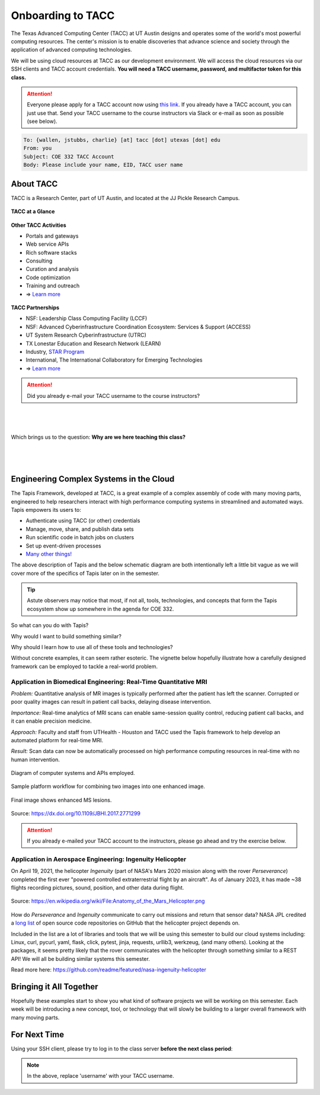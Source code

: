 Onboarding to TACC
==================

The Texas Advanced Computing Center (TACC) at UT Austin designs and operates
some of the world's most powerful computing resources. The center's mission is
to enable discoveries that advance science and society through the application
of advanced computing technologies.

We will be using cloud resources at TACC as our development environment. We will
access the cloud resources via our SSH clients and TACC account credentials.
**You will need a TACC username, password, and multifactor token for this class.**

.. attention::

   Everyone please apply for a TACC account now using
   `this link <https://portal.tacc.utexas.edu/web/tup/account-request>`_. If you
   already have a TACC account, you can just use that. Send your TACC username
   to the course instructors via Slack or e-mail as soon as possible (see below).

.. code-block:: console

   To: {wallen, jstubbs, charlie} [at] tacc [dot] utexas [dot] edu
   From: you
   Subject: COE 332 TACC Account
   Body: Please include your name, EID, TACC user name


About TACC
----------

TACC is a Research Center, part of UT Austin, and located at the JJ Pickle
Research Campus.

.. figure:: images/tacc_map.png
    :width: 400px
    :align: center


.. figure:: images/tacc_building.png
    :width: 400px
    :align: center


.. figure:: images/frontera_racks.png
    :width: 400px
    :align: center



**TACC at a Glance**

.. figure:: images/tacc_at_a_glance_1.png
    :width: 350px
    :align: center

.. figure:: images/tacc_at_a_glance_2.png
    :width: 350px
    :align: center

.. figure:: images/tacc_at_a_glance_3.png
    :width: 350px
    :align: center


**Other TACC Activities**

* Portals and gateways
* Web service APIs
* Rich software stacks
* Consulting
* Curation and analysis
* Code optimization
* Training and outreach
* => `Learn more <https://www.tacc.utexas.edu/>`_

.. figure:: images/tacc_portals.png
    :width: 400px
    :align: center


**TACC Partnerships**

* NSF: Leadership Class Computing Facility (LCCF)
* NSF: Advanced Cyberinfrastructure Coordination Ecosystem: Services & Support (ACCESS)
* UT System Research Cyberinfrastructure (UTRC)
* TX Lonestar Education and Research Network (LEARN)
* Industry, `STAR Program <https://www.tacc.utexas.edu/partnerships/star/partners>`_
* International, The International Collaboratory for Emerging Technologies
* => `Learn more <https://www.tacc.utexas.edu/>`_

.. attention::

   Did you already e-mail your TACC username to the course instructors?

|
|
|
| Which brings us to the question:       **Why are we here teaching this class?**
|
|
|

Engineering Complex Systems in the Cloud
----------------------------------------

The Tapis Framework, developed at TACC, is a great example of a complex
assembly of code with many moving parts, engineered to help researchers interact
with high performance computing systems in streamlined and automated ways. Tapis
empowers its users to:

* Authenticate using TACC (or other) credentials
* Manage, move, share, and publish data sets
* Run scientific code in batch jobs on clusters
* Set up event-driven processes
* `Many other things! <https://tapis-project.org/>`_

The above description of Tapis and the below schematic diagram are both
intentionally left a little bit vague as we will cover more of the specifics of
Tapis later on in the semester.

.. figure:: images/tapis_framework.png
    :width: 600px
    :align: center


.. tip::

   Astute observers may notice that most, if not all, tools, technologies, and
   concepts that form the Tapis ecosystem show up somewhere in the agenda for
   COE 332.


So what can you do with Tapis?

Why would I want to build something similar?

Why should I learn how to use all of these tools and technologies?

Without concrete examples, it can seem rather esoteric. The vignette below
hopefully illustrate how a carefully designed framework can be employed to
tackle a real-world problem.

Application in Biomedical Engineering: Real-Time Quantitative MRI
_________________________________________________________________

*Problem:* Quantitative analysis of MR images is typically performed after the
patient has left the scanner. Corrupted or poor quality images can result in
patient call backs, delaying disease intervention.

*Importance:* Real-time analytics of MRI scans can enable same-session quality
control, reducing patient call backs, and it can enable precision medicine.

*Approach:* Faculty and staff from UTHealth - Houston and TACC used the Tapis
framework to help develop an automated platform for real-time MRI.

*Result:* Scan data can now be automatically processed on high performance
computing resources in real-time with no human intervention.

.. figure:: images/real_time_mri_1.png
    :width: 400px
    :align: center

    Diagram of computer systems and APIs employed.

.. figure:: images/real_time_mri_2.png
    :width: 400px
    :align: center

    Sample platform workflow for combining two images into one enhanced image.

.. figure:: images/real_time_mri_3.png
    :width: 400px
    :align: center

    Final image shows enhanced MS lesions.

Source: https://dx.doi.org/10.1109/JBHI.2017.2771299


.. attention::

   If you already e-mailed your TACC account to the instructors, please go ahead
   and try the exercise below.


Application in Aerospace Engineering: Ingenuity Helicopter
__________________________________________________________

On April 19, 2021, the helicopter *Ingenuity* (part of NASA's Mars 2020 mission
along with the rover *Perseverance*) completed the first ever "powered
controlled extraterrestrial flight by an aircraft". As of January 2023, it has
made \~38 flights recording pictures, sound, position, and other data during
flight.

.. figure:: images/ingenuity.png
    :width: 500px
    :align: center

    Source:  https://en.wikipedia.org/wiki/File:Anatomy_of_the_Mars_Helicopter.png

How do *Perseverance* and *Ingenuity* communicate to carry out missions and
return that sensor data? NASA JPL credited a
`long list <https://docs.github.com/en/account-and-profile/setting-up-and-managing-your-github-profile/customizing-your-profile/personalizing-your-profile#list-of-qualifying-repositories-for-mars-2020-helicopter-contributor-badge>`_
of open source code repositories on GitHub that the helicopter project depends on.


Included in the list are a lot of libraries and tools that we will be using this
semester to build our cloud systems including: Linux, curl, pycurl, yaml, flask,
click, pytest, jinja, requests, urllib3, werkzeug, (and many others).
Looking at the packages, it seems pretty likely that the rover communicates with
the helicopter through something similar to a REST API! We will all be building
similar systems this semester.


Read more here: https://github.com/readme/featured/nasa-ingenuity-helicopter




Bringing it All Together
------------------------

Hopefully these examples start to show you what kind of software projects we
will be working on this semester. Each week will be introducing a new concept,
tool, or technology that will slowly be building to a larger overall framework
with many moving parts.


For Next Time
-------------

Using your SSH client, please try to log in to the class server **before the
next class period**:

.. code-block:: console
   :emphasize-lines: 1,2,3,45

   [local]$ ssh username@login-coe332.tacc.utexas.edu
   (username@login-coe332.tacc.utexas.edu) Password: 
   (username@login-coe332.tacc.utexas.edu) TACC_Token: 
   Welcome to Ubuntu 20.04.5 LTS (GNU/Linux 5.4.0-94-generic x86_64)
   
    * Documentation:  https://help.ubuntu.com
    * Management:     https://landscape.canonical.com
    * Support:        https://ubuntu.com/advantage
   
     System information as of Mon 09 Jan 2023 03:19:04 PM CST
   
     System load:  0.0                Processes:               217
     Usage of /:   23.1% of 17.15GB   Users logged in:         0
     Memory usage: 19%                IPv4 address for ens192: 129.114.4.186
     Swap usage:   0%
   
    * Strictly confined Kubernetes makes edge and IoT secure. Learn how MicroK8s
      just raised the bar for easy, resilient and secure K8s cluster deployment.
   
      https://ubuntu.com/engage/secure-kubernetes-at-the-edge
   
   11 updates can be applied immediately.
   To see these additional updates run: apt list --upgradable
   
   
   *** System restart required ***
   ------------------------------------------------------------------------------
   Welcome to the Texas Advanced Computing Center
      at The University of Texas at Austin
   
   ** Unauthorized use/access is prohibited. **
   
   If you log on to this computer system, you acknowledge your awareness
   of and concurrence with the UT Austin Acceptable Use Policy. The
   University will prosecute violators to the full extent of the law.
   
   TACC Usage Policies:
   http://www.tacc.utexas.edu/user-services/usage-policies/
   
   TACC Support:
   https://portal.tacc.utexas.edu/tacc-consulting
   
   ------------------------------------------------------------------------------
   Last login: Wed Jan  4 15:53:14 2023 from 146.6.176.58
   [remote]$ hostname -f
   login-coe332.tacc.utexas.edu





.. note::

   In the above, replace 'username' with your TACC username.
